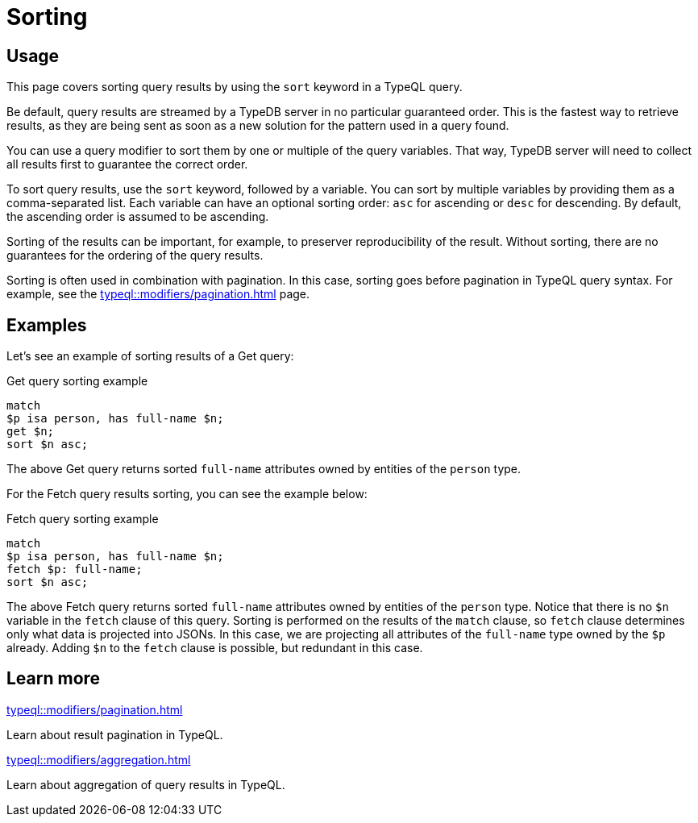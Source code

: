 = Sorting

== Usage

This page covers sorting query results by using the `sort` keyword in a TypeQL query.

Be default, query results are streamed by a TypeDB server in no particular guaranteed order.
This is the fastest way to retrieve results,
as they are being sent as soon as a new solution for the pattern used in a query found.

You can use a query modifier to sort them by one or multiple of the query variables.
That way, TypeDB server will need to collect all results first to guarantee the correct order.

To sort query results, use the `sort` keyword, followed by a variable.
You can sort by multiple variables by providing them as a comma-separated list.
Each variable can have an optional sorting order: `asc` for ascending or `desc` for descending.
By default, the ascending order is assumed to be ascending.

Sorting of the results can be important, for example, to preserver reproducibility of the result.
Without sorting, there are no guarantees for the ordering of the query results.

Sorting is often used in combination with pagination.
In this case, sorting goes before pagination in TypeQL query syntax.
For example, see the xref:typeql::modifiers/pagination.adoc[] page.

== Examples

Let's see an example of sorting results of a Get query:

.Get query sorting example
[,typeql]
----
match
$p isa person, has full-name $n;
get $n;
sort $n asc;
----

The above Get query returns sorted `full-name` attributes owned by entities of the `person` type.

For the Fetch query results sorting, you can see the example below:

.Fetch query sorting example
[,typeql]
----
match
$p isa person, has full-name $n;
fetch $p: full-name;
sort $n asc;
----

The above Fetch query returns sorted `full-name` attributes owned by entities of the `person` type.
Notice that there is no `$n` variable in the `fetch` clause of this query.
Sorting is performed on the results of the `match` clause,
so `fetch` clause determines only what data is projected into JSONs.
In this case, we are projecting all attributes of the `full-name` type owned by the `$p` already.
Adding `$n` to the `fetch` clause is possible, but redundant in this case.

== Learn more

[cols-2]
--
.xref:typeql::modifiers/pagination.adoc[]
[.clickable]
****
Learn about result pagination in TypeQL.
****

.xref:typeql::modifiers/aggregation.adoc[]
[.clickable]
****
Learn about aggregation of query results in TypeQL.
****
--
